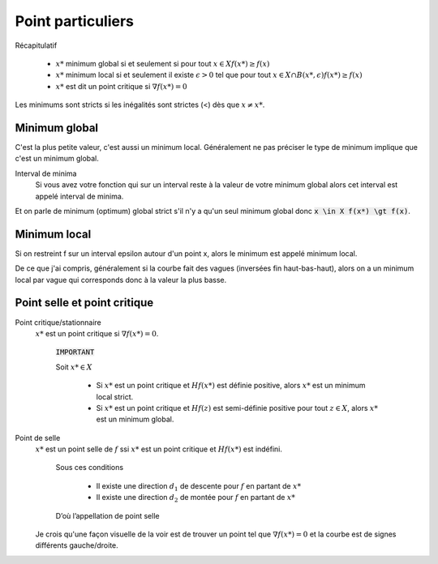 =======================
Point particuliers
=======================

Récapitulatif

	* :math:`x*` minimum global si et seulement si pour tout :math:`x \in X f(x*) \geq f(x)`
	* :math:`x*` minimum local si et seulement il existe :math:`\epsilon > 0` tel que pour tout :math:`x \in X \cap B(x*,\epsilon) f(x*) \geq f(x)`
	* :math:`x*` est dit un point critique si :math:`\nabla f(x*)=0`

Les minimums sont stricts si les inégalités sont strictes (<) dès que :math:`x \neq x*`.

Minimum global
*****************

C'est la plus petite valeur, c'est aussi un minimum local. Généralement ne pas préciser le
type de minimum implique que c'est un minimum global.

Interval de minima
	Si vous avez votre fonction qui sur un interval reste à la valeur de votre minimum global
	alors cet interval est appelé interval de minima.

Et on parle de minimum (optimum) global strict s'il n'y a qu'un seul minimum global
donc :code:`x \in X f(x*) \gt f(x)`.

Minimum local
***************

Si on restreint f sur un interval epsilon autour d'un point x, alors le minimum
est appelé minimum local.

De ce que j'ai compris, généralement si la courbe fait des vagues (inversées fin haut-bas-haut),
alors on a un minimum local par vague qui corresponds donc à la valeur la plus basse.

Point selle et point critique
*********************************

Point critique/stationnaire
	:math:`x*` est un point critique si :math:`\nabla f(x*) = 0`.

		:code:`IMPORTANT`

		Soit :math:`x* \in X`

			*

				Si :math:`x*` est un point critique et :math:`Hf(x*)` est définie positive,
				alors :math:`x*` est un minimum local strict.

			*

				Si :math:`x*` est un point critique et :math:`Hf(z)` est semi-définie positive
				pour tout :math:`z \in X`, alors :math:`x*` est un minimum global.

Point de selle
	:math:`x*` est un point selle de :math:`f` ssi :math:`x*` est un point critique et
	:math:`Hf(x*)` est indéfini.

		Sous ces conditions

			* Il existe une direction :math:`d_{1}` de descente pour :math:`f` en partant de :math:`x*`
			* Il existe une direction :math:`d_{2}` de montée pour :math:`f` en partant de :math:`x*`

		D’où l’appellation de point selle

	Je crois qu'une façon visuelle de la voir est de trouver un point tel que
	:math:`\nabla f(x*) = 0` et la courbe est de signes différents gauche/droite.

